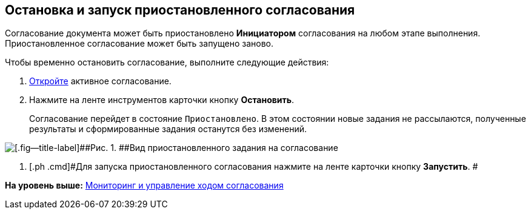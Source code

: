 [[ariaid-title1]]
== Остановка и запуск приостановленного согласования

Согласование документа может быть приостановлено [.keyword]*Инициатором* согласования на любом этапе выполнения. Приостановленное согласование может быть запущено заново.

Чтобы временно остановить согласование, выполните следующие действия:

[[task_i2v_jyd_pm__steps_q3d_lyd_pm]]
. [.ph .cmd]#xref:Approval_open_active_approval.adoc[Откройте] активное согласование.#
. [.ph .cmd]#Нажмите на ленте инструментов карточки кнопку [.ph .uicontrol]*Остановить*.#
+
Согласование перейдет в состояние `Приостановлено`. В этом состоянии новые задания не рассылаются, полученные результаты и сформированные задания останутся без изменений.

image::images/ACard_stopped.png[[.fig--title-label]##Рис. 1. ##Вид приостановленного задания на согласование]
. [.ph .cmd]#Для запуска приостановленного согласования нажмите на ленте карточки кнопку [.ph .uicontrol]*Запустить*. #

*На уровень выше:* xref:../pages/Monitoring.adoc[Мониторинг и управление ходом согласования]
